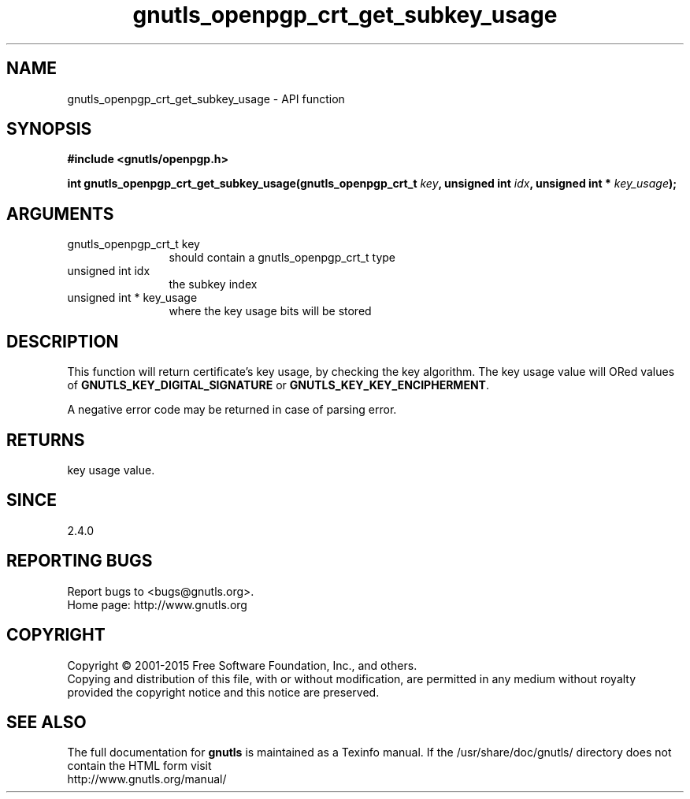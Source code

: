 .\" DO NOT MODIFY THIS FILE!  It was generated by gdoc.
.TH "gnutls_openpgp_crt_get_subkey_usage" 3 "3.4.4" "gnutls" "gnutls"
.SH NAME
gnutls_openpgp_crt_get_subkey_usage \- API function
.SH SYNOPSIS
.B #include <gnutls/openpgp.h>
.sp
.BI "int gnutls_openpgp_crt_get_subkey_usage(gnutls_openpgp_crt_t " key ", unsigned int " idx ", unsigned int * " key_usage ");"
.SH ARGUMENTS
.IP "gnutls_openpgp_crt_t key" 12
should contain a gnutls_openpgp_crt_t type
.IP "unsigned int idx" 12
the subkey index
.IP "unsigned int * key_usage" 12
where the key usage bits will be stored
.SH "DESCRIPTION"
This function will return certificate's key usage, by checking the
key algorithm.  The key usage value will ORed values of
\fBGNUTLS_KEY_DIGITAL_SIGNATURE\fP or \fBGNUTLS_KEY_KEY_ENCIPHERMENT\fP.

A negative error code may be returned in case of parsing error.
.SH "RETURNS"
key usage value.
.SH "SINCE"
2.4.0
.SH "REPORTING BUGS"
Report bugs to <bugs@gnutls.org>.
.br
Home page: http://www.gnutls.org

.SH COPYRIGHT
Copyright \(co 2001-2015 Free Software Foundation, Inc., and others.
.br
Copying and distribution of this file, with or without modification,
are permitted in any medium without royalty provided the copyright
notice and this notice are preserved.
.SH "SEE ALSO"
The full documentation for
.B gnutls
is maintained as a Texinfo manual.
If the /usr/share/doc/gnutls/
directory does not contain the HTML form visit
.B
.IP http://www.gnutls.org/manual/
.PP

